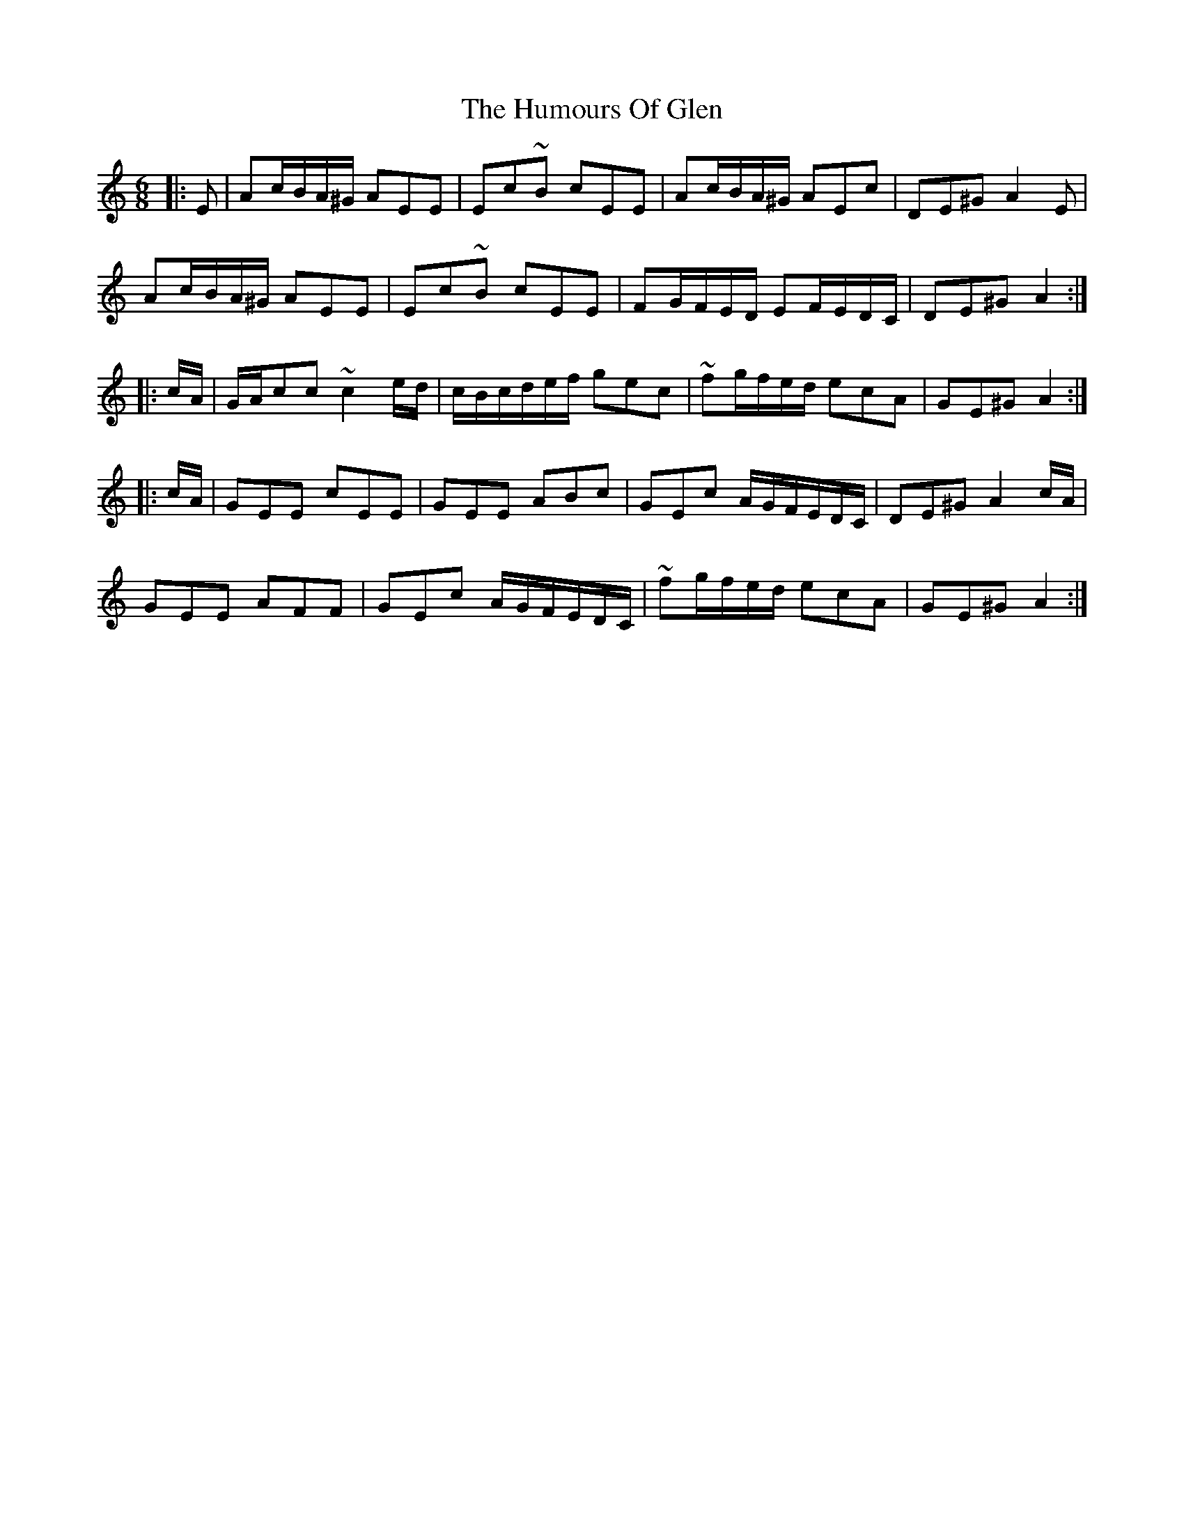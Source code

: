 X: 18190
T: Humours Of Glen, The
R: jig
M: 6/8
K: Aminor
|:E|Ac/B/A/^G/ AEE|Ec~B cEE|Ac/B/A/^G/ AEc|DE^G A2E|
Ac/B/A/^G/ AEE|Ec~B cEE|FG/F/E/D/ EF/E/D/C/|DE^G A2:|
|:c/A/|G/A/cc~c2e/d/|c/B/c/d/e/f/ gec|~fg/f/e/d/ ecA|GE^G A2:|
|:c/A/|GEE cEE|GEE ABc|GEc A/G/F/E/D/C/|DE^G A2c/A/|
GEE AFF|GEc A/G/F/E/D/C/|~fg/f/e/d/ ecA|GE^G A2:|

